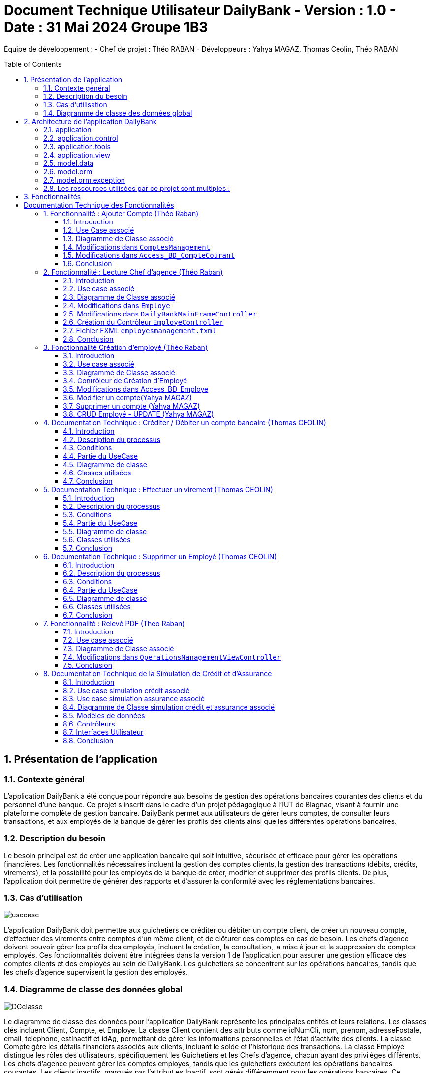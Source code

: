 = Document Technique Utilisateur DailyBank - Version : 1.0 - Date : 31 Mai 2024 Groupe 1B3 
:icons: font
:models: models
:experimental:
:incremental:
:numbered:
:toc: macro
:window: _blank
:correction!:

ifndef::env-github[:icons: font]
// Specific to GitHub
ifdef::env-github[]
:correction:
:!toc-title:
:caution-caption: :fire:
:important-caption: :exclamation:
:note-caption: :paperclip:
:tip-caption: :bulb:
:warning-caption: :warning:
:icongit: Git
endif::[]

Équipe de développement :
- Chef de projet : Théo RABAN
- Développeurs : Yahya MAGAZ, Thomas Ceolin, Théo RABAN

toc::[]

== Présentation de l'application
=== Contexte général
L'application DailyBank a été conçue pour répondre aux besoins de gestion des opérations bancaires courantes des clients et du personnel d'une banque. Ce projet s'inscrit dans le cadre d'un projet pédagogique à l'IUT de Blagnac, visant à fournir une plateforme complète de gestion bancaire. DailyBank permet aux utilisateurs de gérer leurs comptes, de consulter leurs transactions, et aux employés de la banque de gérer les profils des clients ainsi que les différentes opérations bancaires.

=== Description du besoin
Le besoin principal est de créer une application bancaire qui soit intuitive, sécurisée et efficace pour gérer les opérations financières. Les fonctionnalités nécessaires incluent la gestion des comptes clients, la gestion des transactions (débits, crédits, virements), et la possibilité pour les employés de la banque de créer, modifier et supprimer des profils clients. De plus, l'application doit permettre de générer des rapports et d'assurer la conformité avec les réglementations bancaires.

=== Cas d'utilisation

image::https://github.com/IUT-Blagnac/sae2-01-devapp-2024-sae_1b3/blob/main/Images/usecase.PNG[]
L'application DailyBank doit permettre aux guichetiers de créditer ou débiter un compte client, de créer un nouveau compte, d'effectuer des virements entre comptes d'un même client, et de clôturer des comptes en cas de besoin. Les chefs d'agence doivent pouvoir gérer les profils des employés, incluant la création, la consultation, la mise à jour et la suppression de comptes employés. Ces fonctionnalités doivent être intégrées dans la version 1 de l'application pour assurer une gestion efficace des comptes clients et des employés au sein de DailyBank. Les guichetiers se concentrent sur les opérations bancaires, tandis que les chefs d'agence supervisent la gestion des employés.

=== Diagramme de classe des données global

image::https://github.com/IUT-Blagnac/sae2-01-devapp-2024-sae_1b3/blob/main/Images/DGclasse.PNG[]
Le diagramme de classe des données pour l'application DailyBank représente les principales entités et leurs relations. Les classes clés incluent Client, Compte, et Employe. La classe Client contient des attributs comme idNumCli, nom, prenom, adressePostale, email, telephone, estInactif et idAg, permettant de gérer les informations personnelles et l'état d'activité des clients. La classe Compte gère les détails financiers associés aux clients, incluant le solde et l'historique des transactions. La classe Employe distingue les rôles des utilisateurs, spécifiquement les Guichetiers et les Chefs d'agence, chacun ayant des privilèges différents. Les chefs d'agence peuvent gérer les comptes employés, tandis que les guichetiers exécutent les opérations bancaires courantes. Les clients inactifs, marqués par l'attribut estInactif, sont gérés différemment pour les opérations bancaires. Ce diagramme de classe est essentiel pour structurer la base de données et assurer une gestion cohérente et sécurisée des informations au sein de DailyBank.


== Architecture de l'application DailyBank

L'architecture de l'application DailyBank est organisée en plusieurs packages :

=== application
Ce package contient le main permettant de lancer l'application ainsi que la classe qui permet de connaître l’état de l’application.

=== application.control
Ce package regroupe les contrôleurs et l’accès aux données. Ils sont responsables de la gestion des fonctionnalités de l’application, traitent les requêtes des utilisateurs, et assurent la liaison avec la base de données Oracle via les classes du package `model.orm`.

=== application.tools
Ce package fournit des outils supplémentaires qui facilitent le développement et la maintenance de l’application.

=== application.view
Ce package contient les vues de l’application, basées sur des fichiers FXML et leurs contrôleurs associés. Chaque fichier FXML possède sa propre vue, garantissant une interface utilisateur claire et intuitive.

=== model.data
Ce package contient des classes Java qui correspondent directement aux tables de la base de données. Chaque table est associée à une classe, permettant une gestion efficace des données et une cohérence entre l’application et la base de données.

=== model.orm
Ce package contient les classes par lesquelles l’accès à la base de données est établi.

=== model.orm.exception
Ce package rassemble les classes d’exceptions liées à l’accès à la base de données. Ces classes permettent de gérer les erreurs et les situations exceptionnelles lors des opérations avec la base de données, assurant ainsi une gestion appropriée des problèmes d’accès aux données.

=== Les ressources utilisées par ce projet sont multiples :

* *Maven* : Utilisé pour la compilation, la génération du JAR, la documentation Javadoc, et pour gérer les dépendances définies dans le fichier `pom.xml`.
* *JDK version 17* : Nécessaire pour exécuter l’application.
* *FXML* : Fichiers produits avec le logiciel SceneBuilder pour la conception des interfaces utilisateur.
* *Base de données Oracle* : Utilisée pour stocker et gérer les données de l’application.

==  Fonctionnalités

= Documentation Technique des Fonctionnalités

== Fonctionnalité : Ajouter Compte (Théo Raban)

=== Introduction

Cette documentation couvre les modifications apportées le 22/05/2024 concernant la création de nouveaux comptes dans l'application de gestion bancaire. Les changements incluent la mise à jour de la méthode `creerNouveauCompte` dans la classe `ComptesManagement`, ainsi que l'ajout des méthodes `insertCompte` et `getTousLesComptes` dans la classe `Access_BD_CompteCourant`.

=== Use Case associé

image::https://github.com/IUT-Blagnac/sae2-01-devapp-2024-sae_1b3/blob/main/Images/CreateUseCase.PNG[]

=== Diagramme de Classe associé

image::https://github.com/IUT-Blagnac/sae2-01-devapp-2024-sae_1b3/blob/main/Images/creerEmployé.PNG[]

=== Modifications dans `ComptesManagement`

==== Méthode `creerNouveauCompte`

[source,java]
----
public CompteCourant creerNouveauCompte() {
    CompteCourant compte;
    CompteEditorPane cep = new CompteEditorPane(this.cmStage, this.dailyBankState);

    ArrayList<CompteCourant> tousLesComptes = new ArrayList<>();
    try {
        Access_BD_CompteCourant acc = new Access_BD_CompteCourant();
        tousLesComptes = acc.getTousLesComptes();
    } catch (DatabaseConnexionException e) {
        handleException(e);
        return null;
    } catch (ApplicationException ae) {
        handleException(ae);
        return null;
    }

    int dernierNumeroCompte = tousLesComptes.stream().mapToInt(c -> c.idNumCompte).max().orElse(0);
    int nouveauNumeroCompte = dernierNumeroCompte + 1;

    compte = cep.doCompteEditorDialog(this.clientDesComptes, null, EditionMode.CREATION);
    if (compte != null) {
        compte.idNumCompte = nouveauNumeroCompte;
        try {
            Access_BD_CompteCourant acc = new Access_BD_CompteCourant();
            acc.insertCompte(compte);
            AlertUtilities.showAlert(this.cmStage, "Création réussie", "Compte créé",
                "Le nouveau compte a été créé avec succès", AlertType.INFORMATION);
        } catch (DatabaseConnexionException | ApplicationException e) {
            handleException(e);
        }
    }
    return compte;
}
----

.Description des étapes de la méthode `creerNouveauCompte`
- *Initialisation et ouverture de l'éditeur de compte*: Initialisation d'un objet `CompteEditorPane` pour afficher la fenêtre de dialogue de création de compte.
- *Récupération de tous les comptes existants*: Utilisation de `getTousLesComptes` pour obtenir la liste des comptes courants existants. En cas d'exception, un dialogue d'exception est affiché.
- *Détermination du nouveau numéro de compte*: Parcours de la liste des comptes existants pour trouver le plus grand numéro de compte, puis incrémentation pour obtenir le nouveau numéro.
- *Création du nouveau compte*: Utilisation de l'éditeur de compte pour entrer les détails du nouveau compte et mise à jour de son numéro.
- *Insertion du nouveau compte dans la base de données*: Utilisation de `insertCompte` pour enregistrer le nouveau compte dans la base de données. Affichage d'une alerte de confirmation en cas de succès.

=== Modifications dans `Access_BD_CompteCourant`

==== Méthode `insertCompte`

[source,java]
----
public void insertCompte(CompteCourant compte) throws DataAccessException, DatabaseConnexionException {
    try {
        Connection con = LogToDatabase.getConnexion();
        String query = "INSERT INTO CompteCourant (idNumCompte, debitAutorise, solde, estCloture, idNumCli) VALUES (?, ?, ?, ?, ?)";

        PreparedStatement pst = con.prepareStatement(query);
        pst.setInt(1, compte.idNumCompte);
        pst.setInt(2, compte.debitAutorise);
        pst.setDouble(3, compte.solde);
        pst.setString(4, compte.estCloture);
        pst.setInt(5, compte.idNumCli);

        pst.executeUpdate();
        pst.close();
        con.commit();
    } catch (SQLException e) {
        throw new DataAccessException(Table.CompteCourant, Order.INSERT, "Erreur lors de l'insertion du compte", e);
    }
}
----

.Description de la méthode `insertCompte`
- *Connexion à la base de données*: Utilisation de `LogToDatabase.getConnexion()` pour établir une connexion.
- *Préparation et exécution de la requête SQL*: Préparation d'une requête SQL `INSERT` pour ajouter un nouveau compte à la table `CompteCourant`.
- *Gestion des erreurs*: En cas d'exception SQL, lancement d'une `DataAccessException` avec des détails sur l'erreur.

==== Méthode `getTousLesComptes`

[source,java]
----
public ArrayList<CompteCourant> getTousLesComptes() throws DataAccessException, DatabaseConnexionException {
    ArrayList<CompteCourant> alResult = new ArrayList<>();

    try {
        Connection con = LogToDatabase.getConnexion();
        String query = "SELECT * FROM CompteCourant ORDER BY idNumCompte";

        PreparedStatement pst = con.prepareStatement(query);
        ResultSet rs = pst.executeQuery();
        while (rs.next()) {
            int idNumCompte = rs.getInt("idNumCompte");
            int debitAutorise = rs.getInt("debitAutorise");
            double solde = rs.getDouble("solde");
            String estCloture = rs.getString("estCloture");
            int idNumCli = rs.getInt("idNumCli");

            alResult.add(new CompteCourant(idNumCompte, debitAutorise, solde, estCloture, idNumCli));
        }
        rs.close();
        pst.close();
    } catch (SQLException e) {
        throw new DataAccessException(Table.CompteCourant, Order.SELECT, "Erreur lors de l'accès aux données", e);
    }

    return alResult;
}
----

.Description de la méthode `getTousLesComptes`
- *Connexion à la base de données*: Utilisation de `LogToDatabase.getConnexion()` pour établir une connexion.
- *Préparation et exécution de la requête SQL*: Préparation d'une requête SQL `SELECT` pour récupérer tous les comptes courants, ordonnés par `idNumCompte`.
- *Gestion des erreurs*: En cas d'exception SQL, lancement d'une `DataAccessException` avec des détails sur l'erreur.

=== Conclusion

Ces modifications permettent d'assurer la création de nouveaux comptes courants avec un numéro de compte unique, en récupérant d'abord tous les comptes existants pour déterminer le nouveau numéro de compte. Les méthodes ajoutées dans `Access_BD_CompteCourant` garantissent l'insertion correcte des nouveaux comptes dans la base de données et la récupération de tous les comptes existants.

== Fonctionnalité : Lecture Chef d'agence (Théo Raban)


=== Introduction

Cette documentation technique couvre les modifications apportées le 22/05/2024 concernant la gestion des employés dans l'application de gestion bancaire. Les changements incluent l'ajout de getters dans la classe `Employe`, la modification de la méthode `doEmployeOption` dans `DailyBankMainFrameController`, la création d'un nouveau contrôleur pour gérer la liste des employés, et la mise en place d'un fichier FXML associé.

=== Use case associé

image::https://github.com/IUT-Blagnac/sae2-01-devapp-2024-sae_1b3/blob/main/Images/CruduseCase.PNG[]

=== Diagramme de Classe associé

image::https://github.com/IUT-Blagnac/sae2-01-devapp-2024-sae_1b3/blob/main/Images/autreFonctions.PNG[]

=== Modifications dans `Employe`

==== Ajout des Getters

[source,java]
----
public class Employe {
    private int idEmploye;
    private String nom;
    private String prenom;
    private String droitsAccess;
    private String login;

    public int getIdEmploye() {
        return idEmploye;
    }

    public String getNom() {
        return nom;
    }

    public String getPrenom() {
        return prenom;
    }

    public String getDroitsAccess() {
        return droitsAccess;
    }

    public String getLogin() {
        return login;
    }
}
----

.Description des modifications dans `Employe`
- *Ajout des méthodes getter*: Les getters pour les attributs `idEmploye`, `nom`, `prenom`, `droitsAccess`, et `login` ont été ajoutés pour permettre l’accès sécurisé à ces propriétés.

=== Modifications dans `DailyBankMainFrameController`

==== Méthode `doEmployeOption`

[source,java]
----
@FXML
private void doEmployeOption() {
    try {
        FXMLLoader loader = new FXMLLoader(getClass().getResource("/application/view/employesmanagement.fxml"));
        VBox employeListPane = loader.load();
        Scene scene = new Scene(employeListPane);
        Stage stage = new Stage();
        stage.setScene(scene);
        stage.setTitle("Liste des Employés");
        stage.show();
    } catch (IOException e) {
        e.printStackTrace();
        AlertUtilities.showAlert(this.containingStage, "Erreur", null, "Impossible de charger la vue des employés.", AlertType.ERROR);
    }
}
----

.Description des modifications dans `doEmployeOption`
- *Chargement de la vue des employés*: La méthode charge la vue FXML pour afficher la liste des employés.
- *Gestion des erreurs*: En cas d'exception, une alerte d'erreur est affichée indiquant que la vue des employés n'a pas pu être chargée.

=== Création du Contrôleur `EmployeController`

==== Code du Contrôleur

[source,java]
----
package application.view;

import javafx.collections.FXCollections;
import javafx.collections.ObservableList;
import javafx.fxml.FXML;
import javafx.scene.control.TableColumn;
import javafx.scene.control.TableView;
import javafx.scene.control.cell.PropertyValueFactory;
import model.data.Employe;
import model.orm.Access_BD_Employe;
import model.orm.exception.DataAccessException;
import model.orm.exception.DatabaseConnexionException;
import java.util.List;

public class EmployeController {
    @FXML
    private TableView<Employe> employeTableView;
    @FXML
    private TableColumn<Employe, Integer> idColumn;
    @FXML
    private TableColumn<Employe, String> nomColumn;
    @FXML
    private TableColumn<Employe, String> prenomColumn;
    @FXML
    private TableColumn<Employe, String> droitsColumn;
    @FXML
    private TableColumn<Employe, String> loginColumn;

    public void initialize() {
        idColumn.setCellValueFactory(new PropertyValueFactory<>("idEmploye"));
        nomColumn.setCellValueFactory(new PropertyValueFactory<>("nom"));
        prenomColumn.setCellValueFactory(new PropertyValueFactory<>("prenom"));
        droitsColumn.setCellValueFactory(new PropertyValueFactory<>("droitsAccess"));
        loginColumn.setCellValueFactory(new PropertyValueFactory<>("login"));

        loadEmployes();
    }

    private void loadEmployes() {
        try {
            Access_BD_Employe acc = new Access_BD_Employe();
            List<Employe> employeList = acc.getAllEmployes();
            ObservableList<Employe> observableList = FXCollections.observableArrayList(employeList);
            employeTableView.setItems(observableList);
        } catch (DatabaseConnexionException | DataAccessException e) {
            e.printStackTrace();
            AlertUtilities.showAlert(null, "Erreur", null, "Impossible de charger les employés.", AlertType.ERROR);
        }
    }
}
----

.Description du Contrôleur
- *Initialisation des colonnes de la TableView*: Les colonnes sont configurées pour afficher les propriétés des employés.
- *Chargement des employés*: La méthode `loadEmployes` utilise `Access_BD_Employe` pour récupérer la liste des employés et les afficher dans la `TableView`.

=== Fichier FXML `employesmanagement.fxml`

[source,xml]
----
<?xml version="1.0" encoding="UTF-8"?>
<?import javafx.scene.control.TableColumn?>
<?import javafx.scene.control.TableView?>
<?import javafx.scene.layout.VBox?>

<VBox xmlns="http://javafx.com/javafx" xmlns:fx="http://javafx.com/fxml"
      fx:controller="application.view.EmployeController">
    <TableView fx:id="employeTableView">
        <columns>
            <TableColumn fx:id="idColumn" text="ID Employé"/>
            <TableColumn fx:id="nomColumn" text="Nom"/>
            <TableColumn fx:id="prenomColumn" text="Prénom"/>
            <TableColumn fx:id="droitsColumn" text="Droits"/>
            <TableColumn fx:id="loginColumn" text="Login"/>
        </columns>
    </TableView>
</VBox>
----

.Description du fichier FXML
- *Définition de la TableView*: Le fichier FXML définit une `TableView` avec des colonnes pour afficher les détails des employés.
- *Lien avec le contrôleur*: Le fichier est lié à `EmployeController` pour gérer l'initialisation et le chargement des données.

=== Conclusion

Ces modifications permettent une gestion efficace des employés en affichant une liste complète des employés avec leurs détails. Le contrôleur gère le chargement des données depuis la base de données et les affiche dans une `TableView` définie dans le fichier FXML.


== Fonctionnalité Création d'employé (Théo Raban)

=== Introduction

Cette documentation technique couvre les adaptations nécessaires pour intégrer la fonctionnalité de création d'un nouvel employé dans l'application de gestion bancaire. Ces changements impliquent l'ajout d'un nouveau contrôleur et de son fichier FXML correspondant, ainsi que l'extension de la classe Access_BD_Employe pour intégrer les opérations de gestion des employés dans la base de données.

=== Use case associé

image::https://github.com/IUT-Blagnac/sae2-01-devapp-2024-sae_1b3/blob/main/Images/CruduseCase.PNG[]


=== Diagramme de Classe associé

image::https://github.com/IUT-Blagnac/sae2-01-devapp-2024-sae_1b3/blob/main/Images/autreFonctions.PNG[]


=== Contrôleur de Création d'Employé

Le contrôleur AddEmployeController gère l'interface utilisateur et la logique métier pour ajouter un nouvel employé.

==== Description des Méthodes

setDialogStage(Stage dialogStage): Configure la fenêtre de dialogue.
isOkClicked(): Indique si l'utilisateur a confirmé l'ajout.
handleAddEmploye(): Gère l'ajout d'un nouvel employé après validation des saisies utilisateur.
handleCancel(): Ferme la fenêtre de dialogue.
isInputValid(): Valide les saisies utilisateur.
showAlert(Alert.AlertType alertType, String title, String message): Affiche une alerte.
=== Vue FXML pour AddEmployeController

Le fichier FXML fournit l'interface utilisateur pour la création d'un nouvel employé.

=== Modifications dans Access_BD_Employe

Les méthodes suivantes sont ajoutées pour intégrer les opérations de gestion des employés dans la base de données.

==== Description des Méthodes

getAllEmployes(): Récupère tous les employés de la base de données.
addEmploye(Employe employe): Ajoute un nouvel employé à la base de données.
getEmployeByLogin(String login): Récupère un employé à partir de son login.
=== Conclusion

Les ajustements effectués permettent d'ajouter la fonctionnalité de création d'un employé à l'application. Le contrôleur gère l'interaction avec l'interface utilisateur et les opérations métier, tandis que les méthodes ajoutées dans Access_BD_Employe facilitent la manipulation des données des employés dans la base de données.

---


=== Modifier un compte(Yahya MAGAZ)
Modification d'un compte existant, son état sera actualisé dans la base de données.

- Conditions : le compte doit être existant et ouvert, le le decouvert autorisé ne peut pas êre supérieur au crédit.

Partie du code qui vérifie les conditions:

image::https://github.com/IUT-Blagnac/sae2-01-devapp-2024-sae_1b3/blob/main/Images/exemplecode.PNG[]

Partie du UseCase :

image::https://github.com/IUT-Blagnac/sae2-01-devapp-2024-sae_1b3/blob/main/Images/ModifierYahya.PNG[]

Partie du diagramme de classe : 

image::https://github.com/IUT-Blagnac/sae2-01-devapp-2024-sae_1b3/blob/main/Images/DGmodifier.PNG[]

Classe utilisées :

package Application.control :

- ComptesManagement ->  méthode 'modifierCompteCourant' appelée par la méthode doModifierCompte (ComptesManagementViewController)

package Application.view :

- ComptesManagementViewController -> la méthode 'doModifierCompte' appelée par comptesmanagement.fxml
- ComptesEditorPaneViewController -> la case 'SUPPRIMER'

package Model.orm :

- Access_BD_CompteCourant -> la méthode 'updateCompteCourant' appelée par 'modifierCompteCourant' (ComptesManagement)

---

=== Supprimer un compte (Yahya MAGAZ)
Suppression d'un compte ouvert, son état sera actualisé dans la base de données. 

- Conditions : le solde du compte à cloturer doit supérieur ou égal à 0.

Partie du UseCase :

image::https://github.com/IUT-Blagnac/sae2-01-devapp-2024-sae_1b3/blob/main/Images/supprimerYahya2.PNG[]

Partie du diagramme de classe : 

image::https://github.com/IUT-Blagnac/sae2-01-devapp-2024-sae_1b3/blob/main/Images/DGmodifier.PNG[]

Classe utilisées :

package Application.control :

- ComptesManagement ->  méthode 'supprimerCompteCourant' 

package Application.view :

- ComptesManagementViewController -> la méthode 'doSupprimerCompte' appelée par comptesmanagement.fxml
- ComptesEditorPaneViewController -> la case 'SUPPRIMER'

package Model.orm :

- Access_BD_CompteCourant -> la méthode 'deleteCompteCourant' appelée par duSupprimerCompte (ComptesManagementViewController)





---

=== CRUD Employé - UPDATE (Yahya MAGAZ)
Permet de mettre à jour les informations d'un employés, les champs mises à jour le seront également dans la base de données.

Partie du UseCase :

image::https://github.com/IUT-Blagnac/sae2-01-devapp-2024-sae_1b3/blob/main/Images/usecasemodifiercompte.PNG[]

Partie du diagramme de classe : 

image::https://github.com/IUT-Blagnac/sae2-01-devapp-2024-sae_1b3/blob/main/Images/DGModifierClient.PNG[]

Classe utilisées :

package Application.view :

- EmployeController -> la méthode 'modifierEmploye' appelée par ModifyEmploye.fxml (bouton modifier sur la scène)
- ModifyEmployeController -> Création d'une classe qui permet de gérer le fichier fxml

package Model.orm :

- Access_BD_Employe -> la méthode 'updateEmploye' qui permet d'enregistrer les changements dans la base de données


== Documentation Technique : Créditer / Débiter un compte bancaire (Thomas CEOLIN)

=== Introduction

Cette partie du document technique décrit le processus de crédit et de débit d'un compte bancaire dans le système bancaire. L'objectif est de permettre aux utilisateurs de créditer ou débiter un compte, tout en garantissant que le solde du compte est correctement mis à jour dans la base de données.

=== Description du processus

Le processus de crédit ou de débit d'un compte bancaire implique plusieurs étapes. Il est essentiel de respecter certaines conditions pour garantir l'intégrité des données et la sécurité des transactions.

=== Conditions

- Le solde du compte ne doit pas dépasser le découvert autorisé lors d'un débit.
- Le montant maximal autorisé pour un crédit ou un débit est de 999999.

=== Partie du UseCase

image::https://github.com/IUT-Blagnac/sae2-01-devapp-2024-sae_1b3/blob/main/Images/ThomasCréditer.PNG[]


=== Diagramme de classe

image::https://github.com/IUT-Blagnac/sae2-01-devapp-2024-sae_1b3/blob/main/Images/CréditerUMLThomas.PNG[]

=== Classes utilisées

==== Application.control

- OperationsManagement : Cette classe contient les méthodes `enregistrerCredit()` et `enregistrerDebit()` qui sont appelées respectivement par `doCredit()` et `doDebit()` dans `OperationsManagementViewController`.

- OperationEditorPane : Cette classe gère les modifications dans la méthode `OperationEditorPane`.

==== Application.view

- OperationsManagementViewController : Ce contrôleur gère les actions de l'utilisateur telles que le crédit ou le débit, en appelant les méthodes `doCredit()` et `doDebit()`.

- OperationEditorPaneController : Ce contrôleur est responsable de l'affichage et de l'ajout des opérations de crédit ou de débit dans l'interface utilisateur.

==== Model.orm

- Access_BD_Operation : Cette classe gère l'insertion des opérations de crédit et de débit dans la base de données en appelant les méthodes `insertCredit()` et `insertDebit()`. elle utilise deux procédure qui sont dans la base de donnée 

=== Conclusion

Ce document fournit une vue d'ensemble du processus de crédit/débit dans le système bancaire, en détaillant les conditions, les interactions entre les classes et les actions de l'utilisateur. Il sert de guide pour le développement et la maintenance du système.


== Documentation Technique : Effectuer un virement  (Thomas CEOLIN)

=== Introduction

Cette partie du document technique décrit le processus d'effectuer un virement entre deux comptes bancaires dans le système bancaire. L'objectif est de débiter le compte source et créditer le compte destinataire du virement, tout en garantissant que les soldes des deux comptes sont correctement mis à jour dans la base de données.

=== Description du processus

Le processus d'effectuer un virement implique plusieurs étapes. Il est essentiel de respecter certaines conditions pour garantir l'intégrité des données et la sécurité des transactions.

=== Conditions

- Le solde des comptes ne doit pas dépasser le découvert autorisé.
- Le montant maximal autorisé pour un virement est de 999999.
- Le montant minimal autorisé pour faire un virement est de 1 euros

=== Partie du UseCase

image::https://github.com/IUT-Blagnac/sae2-01-devapp-2024-sae_1b3/blob/main/Images/virementThomas.PNG[]

=== Diagramme de classe

image::https://github.com/IUT-Blagnac/sae2-01-devapp-2024-sae_1b3/blob/main/Images/VirementThomasUML.PNG[]

=== Classes utilisées

==== Application.control

- OperationsManagement : Cette classe contient la méthode `enregistrerVirement()` qui est appelée par `doAutre()` dans `OperationsManagementViewController`.

==== Application.view

- OperationsManagementViewController : Ce contrôleur gère l'action de l'utilisateur pour effectuer un virement en appelant la méthode `doAutre()`.

- OperationEditorPaneViewController : Ce contrôleur est responsable de l'affichage et de l'ajout des opérations de virement dans l'interface utilisateur ( la méthode *displayDialog* && la méthode *doAjouter*, Il existe dans ces deux méthodes deux cases, une pour le crédit et une pour le débit, qui gèrent les opérations. ) 

==== Model.orm

- Access_BD_Operation : Cette classe gère l'insertion des opérations de virement dans la base de données en appelant la méthode `insertVirement()`.
elle utilise une procédure virer qui est dans la base de donnée 

=== Conclusion

Ce document fournit une vue d'ensemble du processus d'effectuer un virement entre deux comptes bancaires dans le système, en détaillant les conditions, les interactions entre les classes et les actions de l'utilisateur. Il sert de guide pour le développement et la maintenance du système.


== Documentation Technique : Supprimer un Employé  (Thomas CEOLIN)

=== Introduction

Ce document technique décrit le processus de suppression d'un employé de la base de données du système. L'objectif est de permettre aux chef d'agence de supprimer des employés de manière sécurisée et efficace.

=== Description du processus

Le processus de suppression d'un employé comprend plusieurs étapes pour garantir l'intégrité des données et la sécurité du système.

=== Conditions

- Seuls les chefs d'agence sont autorisés à supprimer des employés.
- L'employé sélectionné doit être présent dans la base de données.

=== Partie du UseCase

image::https://github.com/IUT-Blagnac/sae2-01-devapp-2024-sae_1b3/blob/main/Images/CruduseCase.PNG[]

=== Diagramme de classe

image::https://github.com/IUT-Blagnac/sae2-01-devapp-2024-sae_1b3/blob/main/Images/autreFonctions.PNG[]

=== Classes utilisées

==== Application.view

- EmployeController : Ce contrôleur gère l'action du chef d'agence pour supprimer un employé en appelant la méthode `supprimerEmploye()`.

==== Model.orm

- Access_BD_Employe : Cette classe gère la suppression de l'employé de la base de données en appelant la méthode `deleteEmploye()`.

=== Conclusion

Ce document fournit une vue d'ensemble du processus de suppression d'un employé dans le système, en détaillant les conditions, les interactions entre les classes et les actions du chef d'agence. Il sert de guide pour le développement et la maintenance du système.

== Fonctionnalité : Relevé PDF (Théo Raban)

=== Introduction

Cette documentation technique couvre la fonctionnalité de génération de relevés de compte au format PDF. Cette fonctionnalité a été ajoutée à l'application de gestion bancaire pour permettre aux utilisateurs de créer des relevés de compte détaillés et formatés. Les changements incluent la création d'une méthode pour générer un PDF dans `OperationsManagementViewController` et l'utilisation de la bibliothèque iText pour la création du document PDF.

=== Use case associé

image::https://github.com/IUT-Blagnac/sae2-01-devapp-2024-sae_1b3/blob/main/Images/useCaseRelevePDF.PNG[]

=== Diagramme de Classe associé

image::https://github.com/IUT-Blagnac/sae2-01-devapp-2024-sae_1b3/blob/main/Images/releve_pdf.PNG[]

=== Modifications dans `OperationsManagementViewController`

==== Ajout de la méthode `generatePDF`

[source,java]
----
/**
 * Génère un relevé de compte PDF pour le compte client.
 * @author Théo
 */
@FXML
public void generatePDF() {
    try {
        // Récupérez les informations nécessaires pour générer le PDF
        String clientName = this.clientDuCompte.nom;
        String clientSurname = this.clientDuCompte.prenom;
        String accountNumber = String.valueOf(this.compteConcerne.idNumCompte);
        double accountBalance = this.compteConcerne.solde;
        List<Operation> operations = this.oListOperations;

        // Créez le document PDF
        Document document = new Document();
        PdfWriter.getInstance(document, new FileOutputStream("releve_compte_" + accountNumber + ".pdf"));

        document.open();

        // Ajoutez le contenu au document avec des titres plus gros et en gras
        Font titleFont = FontFactory.getFont(FontFactory.HELVETICA_BOLD, 18, BaseColor.BLACK);
        Font subTitleFont = FontFactory.getFont(FontFactory.HELVETICA_BOLD, 14, BaseColor.BLACK);
        Font normalFont = FontFactory.getFont(FontFactory.HELVETICA, 12, BaseColor.BLACK);

        document.add(new Paragraph("Relevé de compte", titleFont));
        document.add(new Paragraph("Client : " + clientName + " " + clientSurname, subTitleFont));
        document.add(new Paragraph("Numéro de compte : " + accountNumber, subTitleFont));
        document.add(new Paragraph("Solde du compte : " + String.format(Locale.ENGLISH, "%.2f", accountBalance) + " €", subTitleFont));
        document.add(new Paragraph(" ")); // ligne vide pour l'espacement

        // Création du tableau pour les opérations
        PdfPTable table = new PdfPTable(3);
        table.setWidthPercentage(100);
        table.setSpacingBefore(10f);
        table.setSpacingAfter(10f);

        // Définition des en-têtes de colonne
        PdfPCell cell1 = new PdfPCell(new Phrase("Type d'Opération", subTitleFont));
        cell1.setBackgroundColor(BaseColor.LIGHT_GRAY);
        cell1.setHorizontalAlignment(Element.ALIGN_CENTER);
        table.addCell(cell1);

        PdfPCell cell2 = new PdfPCell(new Phrase("Montant", subTitleFont));
        cell2.setBackgroundColor(BaseColor.LIGHT_GRAY);
        cell2.setHorizontalAlignment(Element.ALIGN_CENTER);
        table.addCell(cell2);

        PdfPCell cell3 = new PdfPCell(new Phrase("Date", subTitleFont));
        cell3.setBackgroundColor(BaseColor.LIGHT_GRAY);
        cell3.setHorizontalAlignment(Element.ALIGN_CENTER);
        table.addCell(cell3);

        // Ajout des opérations dans le tableau
        for (Operation op : operations) {
            String dateValeurStr = op.dateValeur != null ? op.dateValeur.toString() : "Date non définie";
            table.addCell(new PdfPCell(new Phrase(op.idTypeOp, normalFont)));
            table.addCell(new PdfPCell(new Phrase(String.format(Locale.ENGLISH, "%.2f", op.montant) + " €", normalFont)));
            table.addCell(new PdfPCell(new Phrase(dateValeurStr, normalFont)));
        }

        document.add(table);

        document.close();

        // Affichez un message de succès ou effectuez toute autre action nécessaire
        System.out.println("Le relevé de compte a été généré avec succès.");

    } catch (DocumentException | IOException e) {
        e.printStackTrace();
        // Affichez un message d'erreur ou effectuez toute autre action nécessaire
        System.out.println("Une erreur est survenue lors de la génération du relevé de compte.");
    }
}
----

.Description de la méthode `generatePDF`
- *Récupération des informations*: Les informations nécessaires telles que le nom du client, le numéro de compte, le solde du compte et la liste des opérations sont récupérées.
- *Création du document PDF*: Le document PDF est créé en utilisant la bibliothèque iText.
- *Ajout de contenu*: Le contenu, y compris les titres, sous-titres et un tableau des opérations, est ajouté au document.
- *Gestion des erreurs*: En cas d'exception, un message d'erreur est affiché et l'exception est tracée.

=== Conclusion

La fonctionnalité de génération de relevés PDF permet aux utilisateurs de créer facilement des relevés de compte détaillés et formatés. La méthode `generatePDF` utilise la bibliothèque iText pour générer un document PDF contenant les informations du client et les détails des opérations sur le compte. Cette fonctionnalité améliore la gestion des comptes en offrant une option pratique pour l'exportation des relevés.


== Documentation Technique de la Simulation de Crédit et d'Assurance

=== Introduction

Ce document décrit les composants et le fonctionnement des classes utilisées pour la simulation de crédit et d'assurance dans une application JavaFX.

=== Use case simulation crédit associé

image::https://github.com/IUT-Blagnac/sae2-01-devapp-2024-sae_1b3/blob/main/Images/useCaseSimulerEumprunt.PNG[]

=== Use case simulation assurance associé

image::https://github.com/IUT-Blagnac/sae2-01-devapp-2024-sae_1b3/blob/main/Images/useCaseSimulerAssurance.PNG[]

=== Diagramme de Classe simulation crédit et assurance associé

image::https://github.com/IUT-Blagnac/sae2-01-devapp-2024-sae_1b3/blob/main/Images/simulerAssuranceCredit.PNG[]



=== Modèles de données

==== Classe `Amortissement`

La classe `Amortissement` représente un amortissement pour un prêt. Elle contient les informations suivantes :
- Le mois courant (`int mois`)
- Le capital restant dû après le paiement de la mensualité (`double capitalRestant`)
- Le montant des intérêts pour le mois courant (`double interet`)
- Le montant du capital remboursé pour le mois courant (`double capitalRembourse`)
- Le montant total de la mensualité (`double mensualite`)

==== Classe `Assurance`

La classe `Assurance` représente une assurance pour un prêt. Elle contient les informations suivantes :
- Le mois courant (`int mois`)
- Le montant de l'assurance pour le mois courant (`double montantAssurance`)

=== Contrôleurs

==== Contrôleur `SimulationCreditViewController`

Le contrôleur `SimulationCreditViewController` gère les interactions de l'utilisateur avec les champs de texte et les boutons, calcule les amortissements et affiche les résultats.

Méthode `doCalculer` :

[source,java]
----
@FXML
private void doCalculer() {
    try {
        double capital = Double.parseDouble(txtCapital.getText());
        int duree = Integer.parseInt(txtDuree.getText()) * 12; // Convertir en mois
        double taux = Double.parseDouble(txtTaux.getText()) / 100 / 12; // Convertir en taux mensuel

        List<Amortissement> amortissements = calculerAmortissement(capital, taux, duree);
        afficherTableauAmortissement(amortissements);
    } catch (NumberFormatException e) {
        showError("Veuillez entrer des valeurs numériques valides.");
    }
}
----

==== Contrôleur `TableauAmortissementViewController`

Le contrôleur `TableauAmortissementViewController` gère l'affichage et la mise à jour des données du tableau d'amortissement.

=== Interfaces Utilisateur

==== FXML de la page de saisie de simulation de crédit

La page de saisie de simulation de crédit permet à l'utilisateur d'entrer les informations nécessaires pour simuler un crédit :
- Capital emprunté
- Durée en années
- Taux applicable

La page comprend :
- Un label pour le titre
- Trois champs de texte pour la saisie des informations
- Deux boutons, un pour valider et un pour retourner à la fenêtre précédente

==== FXML de la page d'affichage du tableau d'amortissement

La page d'affichage du tableau d'amortissement présente les informations sur les amortissements mensuels sous forme de tableau. Le tableau comprend les colonnes suivantes :
- Mois
- Capital restant dû
- Intérêts
- Capital remboursé
- Mensualité

=== Conclusion

Cette fonctionnalité de simulation de crédit et d'assurance offre une interface utilisateur intuitive et efficace pour calculer et afficher les détails d'un prêt amorti. L'utilisateur peut saisir les informations de base du prêt, telles que le capital emprunté, la durée et le taux d'intérêt, et obtenir instantanément un tableau d'amortissement détaillant chaque paiement mensuel, les intérêts et le capital remboursé. Cela permet une meilleure compréhension et gestion des obligations financières par rapport au prêt. En ajoutant une couche de calcul d'assurance, cette fonctionnalité devient encore plus complète et utile pour une planification financière précise.


